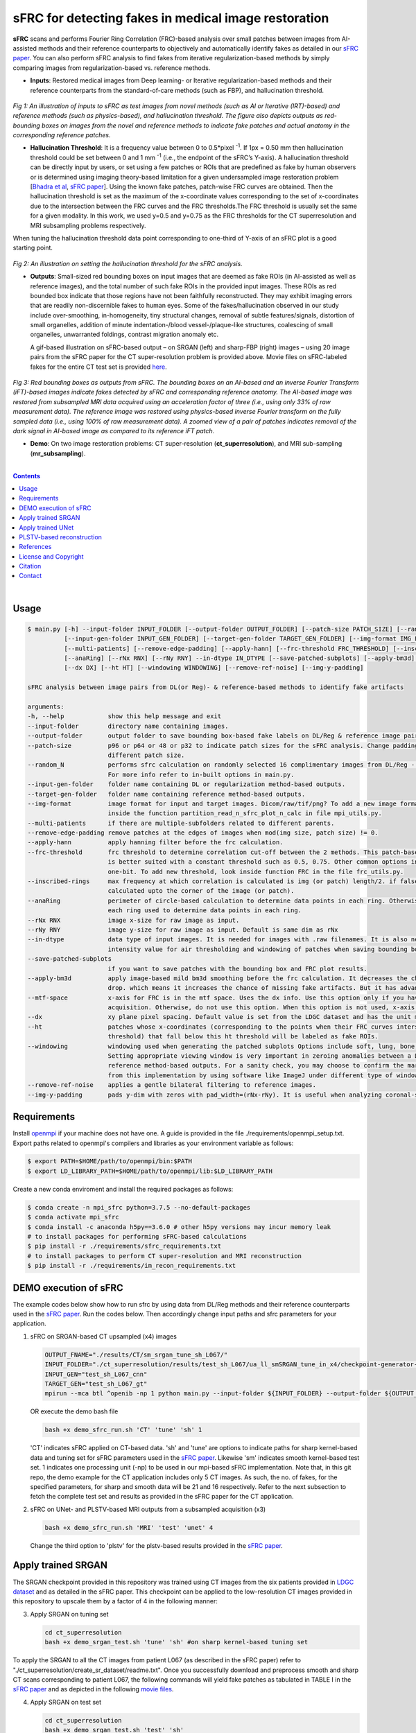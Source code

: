 sFRC for detecting fakes in medical image restoration 
========================================================================================================================
**sFRC** scans and performs Fourier Ring Correlation (FRC)-based analysis over small patches between images from AI-assisted methods and their reference counterparts to objectively and automatically identify fakes as detailed in our 
`sFRC paper <10.36227/techrxiv.171259560.02243347/v1>`_. You can also perform sFRC analysis to find fakes from iterative regularization-based methods by simply comparing images from regularization-based vs. reference methods. 

.. raw:: html

    <p align="center"><img src="paper_plots/sFRC_1_20_smSRGAN_shtest.gif" alt="Logo" width="600"/></p>



- **Inputs**: Restored medical images from Deep learning- or Iterative regularization-based methods and their reference counterparts from the standard-of-care methods (such as FBP), and hallucination threshold.

.. raw:: html
   
   <div align="center">

.. figure:: paper_plots/git_illustration1.png
   :alt: some image
   :width: 500px

*Fig 1: An illustration of inputs to sFRC as test images from novel methods (such as AI or Iterative (IRT)-based) and reference methods (such as physics-based), and hallucination threshold. The figure also depicts outputs as red-bounding boxes on images from the novel and reference methods to indicate fake patches and actual anatomy in the corresponding reference patches.* 

.. raw:: html

   </div>

- **Hallucination Threshold**: It is a frequency value between 0 to 0.5*pixel\  :sup:`-1`. If 1px = 0.50 mm then hallucination threshold could be set between 0 and 1 mm \  :sup:`-1` (i.e., the endpoint of the sFRC’s Y-axis). A hallucination threshold can be directly input by users, or set using a few patches or ROIs that are predefined as fake by human observers or is determined using imaging theory-based limitation for a given undersampled image restoration problem [`Bhadra et al <https://www.ncbi.nlm.nih.gov/pmc/articles/PMC8673588/>`_, `sFRC paper <10.36227/techrxiv.171259560.02243347/v1>`_]. Using the known fake patches, patch-wise FRC curves are obtained. Then the hallucination threshold is set as the maximum of the x-coordinate values corresponding to the set of x-coordinates due to the intersection between the FRC curves and the FRC thresholds.The FRC threshold is usually set the same for a given modality. In this work, we used y=0.5 and y=0.75 as the FRC thresholds for the CT superresolution and MRI subsampling problems respectively.
When tuning the hallucination threshold data point corresponding to one-third of Y-axis of an sFRC plot is a good starting point.   

.. raw:: html
   
   <div align="center">

.. figure:: paper_plots/git_illustration2.png
   :alt: some image
   :width: 500px

*Fig 2: An illustration on setting the hallucination threshold for the sFRC analysis.*

.. raw:: html

   </div>

- **Outputs**: Small-sized red bounding boxes on input images that are deemed as fake ROIs (in AI-assisted as well as reference images), and the total number of such fake ROIs in the provided input images.
  These ROIs as red bounded box indicate that those regions have not been faithfully reconstructed. They may exhibit imaging errors that are readily non-discernible fakes to human eyes. Some of the 
  fakes/hallucination observed in our study include over-smoothing, in-homogeneity, tiny structural changes, removal of subtle features/signals, distortion of small organelles, addition of minute 
  indentation-/blood vessel-/plaque-like structures, coalescing of small organelles, unwarranted foldings, contrast migration anomaly etc. 
  
  A gif-based illustration on sFRC-based output – on SRGAN (left) and sharp-FBP (right) images  – using 20 image pairs from the sFRC paper for the CT super-resolution problem is provided above. 
  Movie files on sFRC-labeled fakes for the entire CT test set is provided `here <https://fdahhs.ent.box.com/s/vvfcbqxd66a2x09yld1tyk2weqs72i7s>`_.

.. raw:: html
   
   <div align="center">

.. figure:: paper_plots/git_illustration3.png
   :width: 700

*Fig 3:  Red bounding boxes as outputs from sFRC. The bounding boxes on an AI-based and an inverse Fourier Transform (iFT)-based images indicate fakes detected by sFRC and corresponding reference anatomy. The AI-based image was restored from subsampled MRI data acquired using an acceleration factor of three (i.e., using only 33% of raw measurement data). The reference image was restored using physics-based inverse Fourier transform on the fully sampled data (i.e., using 100% of raw measurement data). A zoomed view of a pair of patches indicates removal of the dark signal in AI-based image as compared to its reference iFT patch.*

.. raw:: html

   </div>

- **Demo**: On two image restoration problems: CT super-resolution (**ct_superresolution**), and MRI sub-sampling (**mr_subsampling**).

|
.. contents::

|

Usage
-----

.. code-block::

    $ main.py [-h] --input-folder INPUT_FOLDER [--output-folder OUTPUT_FOLDER] [--patch-size PATCH_SIZE] [--random_N]
              [--input-gen-folder INPUT_GEN_FOLDER] [--target-gen-folder TARGET_GEN_FOLDER] [--img-format IMG_FORMAT] 
              [--multi-patients] [--remove-edge-padding] [--apply-hann] [--frc-threshold FRC_THRESHOLD] [--inscribed-rings] 
              [--anaRing] [--rNx RNX] [--rNy RNY] --in-dtype IN_DTYPE [--save-patched-subplots] [--apply-bm3d] [--mtf-space]
              [--dx DX] [--ht HT] [--windowing WINDOWING] [--remove-ref-noise] [--img-y-padding]

    sFRC analysis between image pairs from DL(or Reg)- & reference-based methods to identify fake artifacts
    
    arguments:
    -h, --help            show this help message and exit
    --input-folder        directory name containing images.
    --output-folder       output folder to save bounding box-based fake labels on DL/Reg & reference image pairs, and sFRC plots.
    --patch-size          p96 or p64 or 48 or p32 to indicate patch sizes for the sFRC analysis. Change padding option in main.py for a
                          different patch size.
    --random_N            performs sfrc calculation on randomly selected 16 complimentary images from DL/Reg - Reference folders.
                          For more info refer to in-built options in main.py.
    --input-gen-folder    folder name containing DL or regularization method-based outputs.
    --target-gen-folder   folder name containing reference method-based outputs.
    --img-format          image format for input and target images. Dicom/raw/tif/png? To add a new image format read function look 
                          inside the function partition_read_n_sfrc_plot_n_calc in file mpi_utils.py.
    --multi-patients      if there are multiple-subfolders related to different parents.
    --remove-edge-padding remove patches at the edges of images when mod(img size, patch size) != 0.
    --apply-hann          apply hanning filter before the frc calculation.
    --frc-threshold       frc threshold to determine correlation cut-off between the 2 methods. This patch-based FRC analysis
                          is better suited with a constant threshold such as 0.5, 0.75. Other common options include half-bit, all,
                          one-bit. To add new threshold, look inside function FRC in the file frc_utils.py.
    --inscribed-rings     max frequency at which correlation is calculated is img (or patch) length/2. if false then frc will be
                          calculated upto the corner of the image (or patch).
    --anaRing             perimeter of circle-based calculation to determine data points in each ring. Otherwise, no. of pixels in
                          each ring used to determine data points in each ring.
    --rNx RNX             image x-size for raw image as input.
    --rNy RNY             image y-size for raw image as input. Default is same dim as rNx
    --in-dtype            data type of input images. It is needed for images with .raw filenames. It is also needed to set the maximum 
                          intensity value for air thresholding and windowing of patches when saving bounding box-based outputs.
    --save-patched-subplots
                          if you want to save patches with the bounding box and FRC plot results.
    --apply-bm3d          apply image-based mild bm3d smoothing before the frc calculation. It decreases the chance of quick FRC
                          drop. which means it increases the chance of missing fake artifacts. But it has advantage of increasing PPV.
    --mtf-space           x-axis for FRC is in the mtf space. Uses the dx info. Use this option only if you have info on dx for your
                          acquisition. Otherwise, do not use this option. When this option is not used, x-axis for FRC has unit pixel(^-1).
    --dx                  xy plane pixel spacing. Default value is set from the LDGC dataset and has the unit mm.
    --ht                  patches whose x-coordinates (corresponding to the points when their FRC curves intersect with the frc-
                          threshold) that fall below this ht threshold will be labeled as fake ROIs.
    --windowing           windowing used when generating the patched subplots Options include soft, lung, bone, unity and none.
                          Setting appropriate viewing window is very important in zeroing anomalies between a DL method- and
                          reference method-based outputs. For a sanity check, you may choose to confirm the marked ROIs generated
                          from this implementation by using software like ImageJ under different type of windowing.
    --remove-ref-noise    applies a gentle bilateral filtering to reference images.
    --img-y-padding       pads y-dim with zeros with pad_width=(rNx-rNy). It is useful when analyzing coronal-slices.

Requirements
------------
Install `openmpi <https://www.open-mpi.org/>`_ if your machine does not have one. A guide is provided in the file
./requirements/openmpi_setup.txt. Export paths related to openmpi's compilers and libraries 
as your environment variable as follows:

.. code-block::
     
     $ export PATH=$HOME/path/to/openmpi/bin:$PATH
     $ export LD_LIBRARY_PATH=$HOME/path/to/openmpi/lib:$LD_LIBRARY_PATH
     
Create a new conda enviroment and install the required packages as follows:

.. code-block::
    
    $ conda create -n mpi_sfrc python=3.7.5 --no-default-packages
    $ conda activate mpi_sfrc
    $ conda install -c anaconda h5py==3.6.0 # other h5py versions may incur memory leak
    # to install packages for performing sFRC-based calculations
    $ pip install -r ./requirements/sfrc_requirements.txt
    # to install packages to perform CT super-resolution and MRI reconstruction
    $ pip install -r ./requirements/im_recon_requirements.txt 

DEMO execution of sFRC
----------------------------------------------------------
The example codes below show how to run sfrc by using data from DL/Reg methods and their reference counterparts used in the `sFRC paper <10.36227/techrxiv.171259560.02243347/v1>`_. 
Run the codes below. Then accordingly change input paths and sfrc parameters for your application. 

1. sFRC on SRGAN-based CT upsampled (x4) images

   .. code-block::
      
      OUTPUT_FNAME="./results/CT/sm_srgan_tune_sh_L067/"
      INPUT_FOLDER="./ct_superresolution/results/test_sh_L067/ua_ll_smSRGAN_tune_in_x4/checkpoint-generator-20/"
      INPUT_GEN="test_sh_L067_cnn"
      TARGET_GEN="test_sh_L067_gt"
      mpirun --mca btl ^openib -np 1 python main.py --input-folder ${INPUT_FOLDER} --output-folder ${OUTPUT_FNAME} --patch-size 'p64'  --input-gen-folder ${INPUT_GEN} --target-gen-folder ${TARGET_GEN} --img-format 'raw' --frc-threshold '0.5' --in-dtype 'uint16' --anaRing --inscribed-rings --rNx 512 --apply-hann --mtf-space --ht 0.33 --windowing 'soft' --save-patched-subplots
   
   OR execute the demo bash file
   
   .. code-block:: 
      
      bash +x demo_sfrc_run.sh 'CT' 'tune' 'sh' 1

   'CT' indicates sFRC applied on CT-based data. 'sh' and 'tune' are options to indicate paths for sharp kernel-based data and 
   tuning set for sFRC parameters used in the `sFRC paper <10.36227/techrxiv.171259560.02243347/v1>`_. Likewise 'sm' indicates smooth kernel-based test set. 
   1 indicates one processing unit (-np) to be used in our mpi-based sFRC implementation. 
   Note that, in this git repo, the demo example for the CT application includes only 5 CT images. 
   As such, the no. of fakes, for the specified parameters, for sharp and smooth data will be 21 
   and 16 respectively. Refer to the next subsection to fetch the complete test set and results as 
   provided in the sFRC paper for the CT application. 

2. sFRC on UNet- and PLSTV-based MRI outputs from a subsampled acquisition (x3)

   .. code-block::
      
      bash +x demo_sfrc_run.sh 'MRI' 'test' 'unet' 4

   Change the third option to 'plstv' for the plstv-based results provided in the `sFRC paper <10.36227/techrxiv.171259560.02243347/v1>`_. 

Apply trained SRGAN 
--------------------
The SRGAN checkpoint provided in this repository was trained using CT images from the six patients provided in 
`LDGC dataset <https://wiki.cancerimagingarchive.net/pages/viewpage.action?pageId=52758026>`_ and as detailed in the sFRC paper.
This checkpoint can be applied to the low-resolution CT images provided in this repository to upscale them by a factor of 4
in the following manner: 

3. Apply SRGAN on tuning set

   .. code-block:: 

      cd ct_superresolution
      bash +x demo_srgan_test.sh 'tune' 'sh' #on sharp kernel-based tuning set

To apply the SRGAN to all the CT images from patient L067 (as described in the sFRC paper) refer to "./ct_superresolution/create_sr_dataset/readme.txt".
Once you successfully download and preprocess smooth and sharp CT scans corresponding to patient L067, the following commands will 
yield fake patches as tabulated in TABLE I in the `sFRC paper <10.36227/techrxiv.171259560.02243347/v1>`_ and as depicted in the following 
`movie files <https://fdahhs.ent.box.com/s/vvfcbqxd66a2x09yld1tyk2weqs72i7s>`_.

4. Apply SRGAN on test set

   .. code-block:: 

      cd ct_superresolution
      bash +x demo_srgan_test.sh 'test' 'sh'
      bash +x demo_srgan_test.sh 'test' 'sm'

Then set the first command line input as 'test' to indicate tags related to the paths 
of CT images are test set for the sFRC analysis (as used in the `sFRC paper <10.36227/techrxiv.171259560.02243347/v1>`_) when executing demo_sfrc_run.sh.

5. sFRC on SRGAN-based CT upsampled (x4) test images (sharp as well as smooth)

   .. code-block:: 

      cd ..
      bash +x demo_sfrc_run.sh 'CT' 'test' 'sh' 47 # on sharp test data with 47 set as no. of processors
      bash +x demo_sfrc_run.sh 'CT' 'test' 'sm' 47 #on smooth test data with 47 set as the no. of processors

Apply trained UNet 
-------------------
The trained Unet model and data provided in this repository (as well as used in the `sFRC paper <10.36227/techrxiv.171259560.02243347/v1>`_) have been imported from the following github
repository: `hallucinations-tomo-recon <https://github.com/comp-imaging-sci/hallucinations-tomo-recon>`_. Also, 
`Pediatric epilepsy resection MRI dataset <https://kilthub.cmu.edu/articles/dataset/Pediatric_epilepsy_resection_MRI_dataset/9856205>`_ is 
the original source of the MRI data. 

6. Apply Unet on MRI test set

   .. code-block:: 
   
      cd mr_subsampling/unet
      bash +x run_unet_test.sh
      cd ..

PLSTV-based reconstruction 
-------------------------------
Follow the installation instructions provided in the `BART repository <https://mrirecon.github.io/bart/>`_.
Then edit the path to BART's python wrapper in line 20 in file "./mr_subsampling/plstv/bart_pls_tv.py".

7. Apply PLSTV on MRI test set

   .. code-block:: 

      cd plstv
      bash +x run_bart_pls_tv.sh

References 
----------
1. McCollough, Cynthia H., et al. "Low‐dose CT for the detection and classification of metastatic liver lesions: results of the 2016 low dose CT grand challenge." Medical physics 44.10 (2017): e339-e352.

2. Bhadra, Sayantan, et al. "On hallucinations in tomographic image reconstruction." IEEE transactions on medical imaging 40.11 (2021): 3249-3260.

3. Ledig, Christian, et al. "Photo-realistic single image super-resolution using a generative adversarial network." Proceedings of the IEEE conference on computer vision and pattern recognition. 2017.

4. Sergeev, Alexander, and Mike Del Balso. "Horovod: fast and easy distributed deep learning in TensorFlow." arXiv preprint arXiv:1802.05799 (2018).

5. Uecker, Martin, et al. "The BART toolbox for computational magnetic resonance imaging." Proc Intl Soc Magn Reson Med. Vol. 24. 2016.

6. Maallo, Anne Margarette S., et al. "Effects of unilateral cortical resection of the visual cortex on bilateral human white matter." NeuroImage 207 (2020): 116345.

7. Maallo, Anne; Liu, Tina; Freud, Erez; Patterson, Christina; Behrmann, Marlene (2019). Pediatric epilepsy resection MRI dataset. Carnegie Mellon University. Dataset. https://doi.org/10.1184/R1/9856205.


License and Copyright
---------------------------
mpi_sfrc is distributed under the MIT license. See `LICENSE <https://github.com/DIDSR/mpi_sfrc/blob/master/LICENSE>`_ for more information.


Citation
--------
Please cite sFRC if it helped your research work

::

   @article{kc2024fake,
     title={Fake detection in AI-assisted image recovery using scanning Fourier Ring Correlation (sFRC)},
     author={Kc, Prabhat and Zeng, Rongping and Soni, Nirmal and Badano, Aldo},
     journal={TechRxiv Preprints},
     year={2024},
     doi={10.36227/techrxiv.171259560.02243347/v1},
   }


Contact
--------
prabhat.kc@fda.hhs.gov
